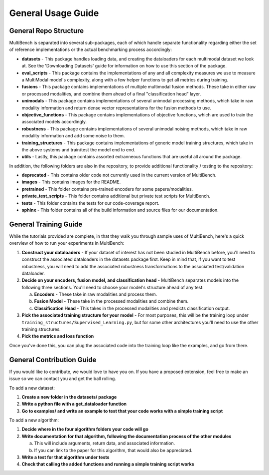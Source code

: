 General Usage Guide
*******************

General Repo Structure
=========================

MultiBench is separated into several sub-packages, each of which handle separate functionality regarding either the set of reference implementations or the actual benchmarking process accordingly:

- **datasets** - This package handles loading data, and creating the dataloaders for each multimodal dataset we look at. See the 'Downloading Datasets' guide for information on how to use this section of the package.
- **eval_scripts** - This package contains the implementations of any and all complexity measures we use to measure a MultiModal model's complexity, along with a few helper functions to get all metrics during training.
- **fusions** - This package contains implementations of multiple multimodal fusion methods. These take in either raw or processed modalities, and combine them ahead of a final "classification head" layer.
- **unimodals** -  This package contains implementations of several unimodal processing methods, which take in raw modality information and return dense vector representations for the fusion methods to use.
- **objective_functions** - This package contains implementations of objective functions, which are used to train the associated models accordingly.
- **robustness** - This package contains implementations of several unimodal noising methods, which take in raw modality information and add some noise to them.
- **training_structures** - This package contains implementations of generic model training structures, which take in the above systems and train/test the model end to end.
- **utils** - Lastly, this package contains assorted extranneous functions that are useful all around the package.

In addition, the following folders are also in the repository, to provide additional functionality / testing to the repository:

- **deprecated** - This contains older code not currently used in the current version of MultiBench.
- **images** - This contains images for the README.
- **pretrained** - This folder contains pre-trained encoders for some papers/modalities.
- **private_test_scripts** - This folder contains additional but private test scripts for MultiBench.
- **tests** - This folder contains the tests for our code-coverage report.
- **sphinx** - This folder contains all of the build information and source files for our documentation.

General Training Guide
======================

While the tutorials provided are complete, in that they walk you through sample uses of MultiBench, here's a quick overview of how to run your experiments in MultiBench:

1. **Construct your dataloaders** - If your dataset of interest has not been studied in MultiBench before, you'll need to construct the associated dataloaders in the datasets package first. Keep in mind that, if you want to test robustness, you will need to add the associated robustness transformations to the associated test/validation dataloader.
2. **Decide on your encoders, fusion model, and classification head** - MultiBench separates models into the following three sections. You'll need to choose your model's structure ahead of any test:
   
   a. **Encoders** - These take in raw modalities and process them.
   b. **Fusion Model** - These take in the processed modalities and combine them.
   c. **Classification Head** - This takes in the processed modalities and predicts classification output.

3. **Pick the associated training structure for your model** - For most purposes, this will be the training loop under ``training_structures/Supervised_Learning.py``, but for some other architectures you'll need to use the other training structures.
4. **Pick the metrics and loss function**

Once you've done this, you can plug the associated code into the training loop like the examples, and go from there.


General Contribution Guide
==========================

If you would like to contribute, we would love to have you on. If you have a proposed extension, feel free to make an issue so we can contact you and get the ball rolling.

To add a new dataset:

1. **Create a new folder in the datasets/ package**
2. **Write a python file with a get_dataloader function**
3. **Go to examples/ and write an example to test that your code works with a simple training script**

To add a new algorithm:

1. **Decide where in the four algorithm folders your code will go**
2. **Write documentation for that algorithm, following the documentation process of the other modules**
   
   a. This will include arguments, return data, and associated information.
   b. If you can link to the paper for this algorithm, that would also be appreciated.

3. **Write a test for that algorithm under tests**
4. **Check that calling the added functions and running a simple training script works**